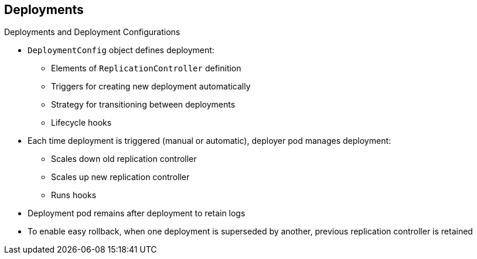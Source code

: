 == Deployments
:noaudio:

.Deployments and Deployment Configurations

* `DeploymentConfig` object defines deployment:

** Elements of `ReplicationController` definition
** Triggers for creating new deployment automatically
** Strategy for transitioning between deployments
** Lifecycle hooks

* Each time deployment is triggered (manual or automatic), deployer pod manages
 deployment:
** Scales down old replication controller
** Scales up new replication controller
** Runs hooks
* Deployment pod remains after deployment to retain logs
* To enable easy rollback, when one deployment is superseded by another,
 previous replication controller is retained

ifdef::showscript[]

=== Transcript

The OpenShift Enterprise `DeploymentConfig` object defines the following details
 of a deployment:

* The elements of a `ReplicationController` definition
* Triggers for creating a new deployment automatically
* The strategy for transitioning between deployments
* Lifecycle hooks

Each time a deployment is triggered, whether manually or automatically, a
 deployer pod manages the deployment, including scaling down the old replication
  controller, scaling up the new one, and running hooks. The deployment pod
   remains for an indefinite amount of time after it completes the deployment
    in order to retain its logs of the deployment.

When a deployment is superseded by another, the previous replication controller
 is retained to enable easy rollback if needed.

endif::showscript[]
